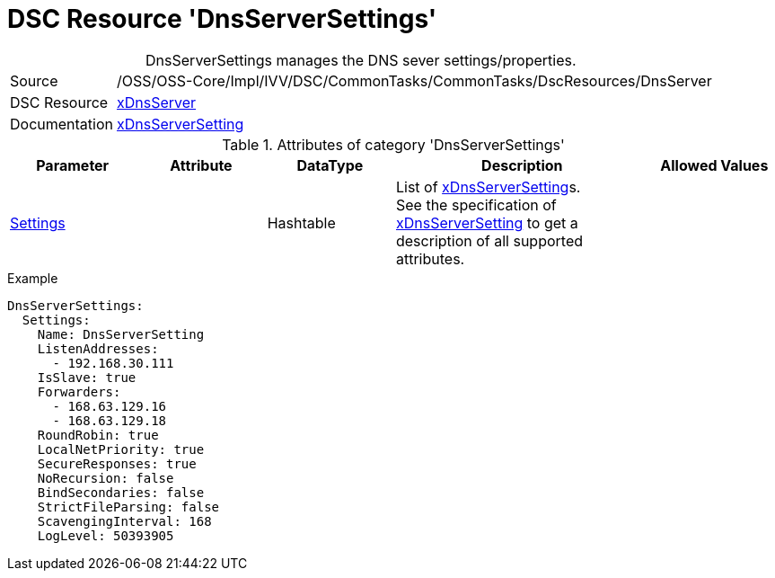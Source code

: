 // CommonTasks YAML Reference: DnsServerSettings
// =============================================

:YmlCategory: DnsServerSettings


[[dscyml_dnsserversettings, {YmlCategory}]]
= DSC Resource 'DnsServerSettings'
// didn't work in production: = DSC Resource '{YmlCategory}'


[[dscyml_dnsserversettings_abstract]]
.{YmlCategory} manages the DNS sever settings/properties.


// reference links as variables for using more than once
:ref_xDnsServerSetting:  https://github.com/dsccommunity/xDnsServer#xdnsserversetting[xDnsServerSetting]
:ref_xDnsServerSetting_schema:  https://github.com/dsccommunity/xDnsServer/blob/master/source/DSCResources/MSFT_xDnsServerSetting/MSFT_xDnsServerSetting.schema.mof[xDnsServerSetting]


[cols="1,3a" options="autowidth" caption=]
|===
| Source         | /OSS/OSS-Core/Impl/IVV/DSC/CommonTasks/CommonTasks/DscResources/DnsServer
| DSC Resource   | https://github.com/dsccommunity/xDnsServer[xDnsServer]
| Documentation  | {ref_xDnsServerSetting}
|===


.Attributes of category '{YmlCategory}'
[cols="1,1,1,2a,1a" options="header"]
|===
| Parameter
| Attribute
| DataType
| Description
| Allowed Values

| [[dscyml_dnsserversettings_settings, {YmlCategory}/Settings]]<<dscyml_dnsserversettings_settings_details, Settings>>
|
| Hashtable
| List of {ref_xDnsServerSetting}s. +
  See the specification of {ref_xDnsServerSetting_schema} to get a description of all supported attributes.
|

|===


.Example
[source, yaml]
----
DnsServerSettings:
  Settings:
    Name: DnsServerSetting
    ListenAddresses:
      - 192.168.30.111
    IsSlave: true
    Forwarders:
      - 168.63.129.16
      - 168.63.129.18
    RoundRobin: true
    LocalNetPriority: true
    SecureResponses: true
    NoRecursion: false
    BindSecondaries: false
    StrictFileParsing: false
    ScavengingInterval: 168
    LogLevel: 50393905
----